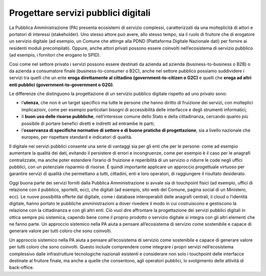 Progettare servizi pubblici digitali
==========================================

La Pubblica Amministrazione (PA) presenta ecosistemi di servizio complessi, caratterizzati da una molteplicità di attori e portatori di interessi (stakeholder). Uno stesso attore può avere, allo stesso tempo, sia il ruolo di fruitore che di erogatore un servizio digitale (ad esempio, un Comune che attinge alla PDND (Piattaforma Digitale Nazionale dati) per fornire ai residenti moduli precompilati). Oppure, anche attori privati possono essere coinvolti nell’ecosistema di servizio pubblico (ad esempio, i fornitori che erogano lo SPID).

Così come nel settore privato i servizi possono essere destinati da azienda ad azienda (business-to-business o B2B) o da azienda a consumatore finale (business-to-consumer o B2C), anche nel settore pubblico possiamo suddividere i servizi tra quelli che un ente **eroga direttamente al cittadino (government-to-citizen o G2C)** e quelli che **eroga ad altri enti pubblici (government-to-government o G2G)**. 

Le differenze che distinguono la progettazione di un servizio pubblico digitale rispetto ad uno privato sono: 

- l’**utenza**, che non è un target specifico ma tutte le persone che hanno diritto di fruizione dei servizi, con molteplici implicazioni, come per esempio particolari bisogni di accessibilità delle interfacce e degli strumenti informatici; 
- il **buon uso delle risorse pubbliche**, nell’interesse comune dello Stato e della cittadinanza, cercando quanto più possibile di portare benefici diretti e indiretti ad entrambe le parti; 
- l’**osservanza di specifiche normative di settore e di buone pratiche di progettazione**, sia a livello nazionale che europeo, per rispettare standard e indicatori di qualità.

Il digitale nei servizi pubblici consente una serie di vantaggi sia per gli enti che per le persone: come ad esempio aumentare la qualità dei dati, evitando il persistere di errori e incongruenze, come per esempio è il caso per le anagrafi centralizzate, ma anche poter estendere l’orario di fruizione e reperibilità di un servizio o ridurre le code negli uffici pubblici, con un potenziale risparmio di risorse. È quindi importante applicare un approccio progettuale virtuoso per garantire servizi di qualità che permettano a tutti, cittadini, enti e loro operatori, di raggiungere il risultato desiderato.

Oggi buona parte dei servizi forniti dalla Pubblica Amministrazione si avvale sia di touchpoint fisici (ad esempio, uffici di relazione con il pubblico, sportelli, ecc), che digitali (ad esempio, sito web del Comune, pagina social di un Ministero, ecc). Le nuove possibilità offerte dal digitale, come i database interoperabili delle anagrafi centrali, il cloud o l’identità digitale, hanno portato le pubbliche amministrazioni a dover rivedere il modo in cui costruiscono e gestiscono la relazione con la cittadinanza e con gli altri enti. Ciò vuol dire affrontare la progettazione dei servizi pubblici digitali in ottica sempre più sistemica, capendo bene come il proprio prodotto o servizio digitale si integra con gli altri elementi che ne fanno parte. Un approccio sistemico nella PA aiuta a pensare all’ecosistema di servizio come sostenibile e capace di generare valore per tutti coloro che sono coinvolti. 

Un approccio sistemico nella PA aiuta a pensare all’ecosistema di servizio come sostenibile e capace di generare valore per tutti coloro che sono coinvolti. Questo include comprendere come integrare i propri servizi nell’ecosistema complessivo dalle infrastrutture tecnologiche nazionali esistenti e considerare non solo i touchpoint delle interfacce destinate al fruitore finale, ma anche a quelle che consentono, agli operatori pubblici, lo svolgimento delle attività di back-office. 

